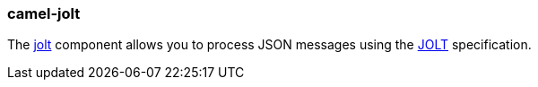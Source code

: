 ### camel-jolt

The http://camel.apache.org/jolt.html[jolt,window=_blank] component allows you to process JSON messages using the http://bazaarvoice.github.io/jolt[JOLT,window=_blank] specification.